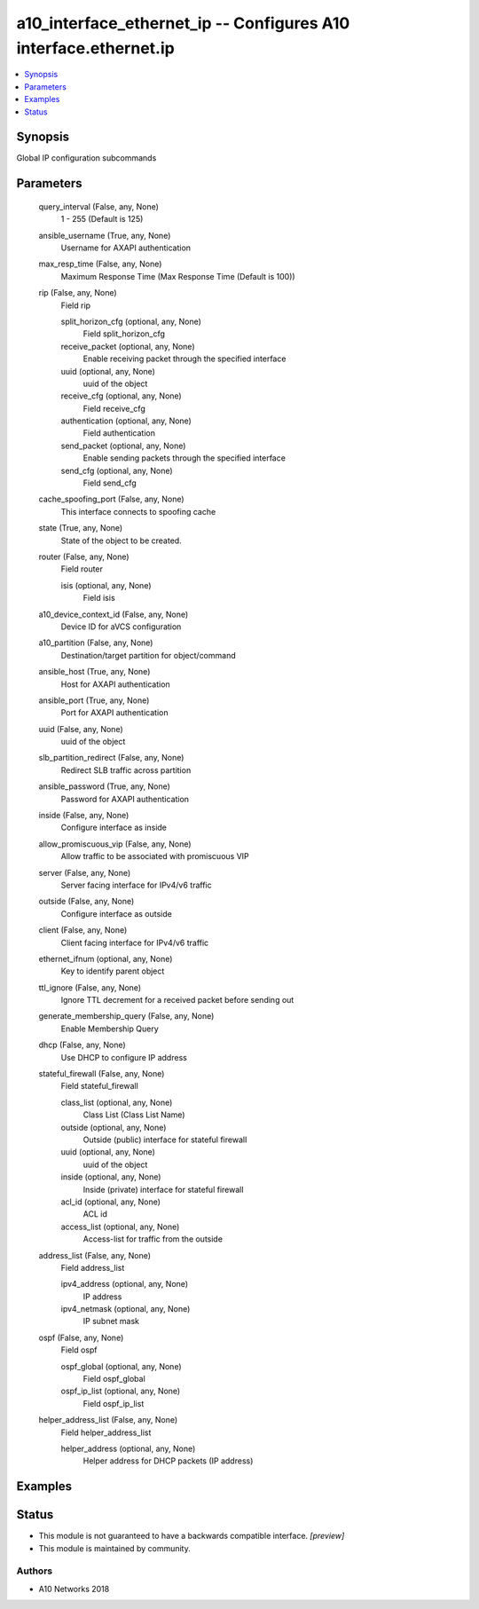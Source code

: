 .. _a10_interface_ethernet_ip_module:


a10_interface_ethernet_ip -- Configures A10 interface.ethernet.ip
=================================================================

.. contents::
   :local:
   :depth: 1


Synopsis
--------

Global IP configuration subcommands






Parameters
----------

  query_interval (False, any, None)
    1 - 255 (Default is 125)


  ansible_username (True, any, None)
    Username for AXAPI authentication


  max_resp_time (False, any, None)
    Maximum Response Time (Max Response Time (Default is 100))


  rip (False, any, None)
    Field rip


    split_horizon_cfg (optional, any, None)
      Field split_horizon_cfg


    receive_packet (optional, any, None)
      Enable receiving packet through the specified interface


    uuid (optional, any, None)
      uuid of the object


    receive_cfg (optional, any, None)
      Field receive_cfg


    authentication (optional, any, None)
      Field authentication


    send_packet (optional, any, None)
      Enable sending packets through the specified interface


    send_cfg (optional, any, None)
      Field send_cfg



  cache_spoofing_port (False, any, None)
    This interface connects to spoofing cache


  state (True, any, None)
    State of the object to be created.


  router (False, any, None)
    Field router


    isis (optional, any, None)
      Field isis



  a10_device_context_id (False, any, None)
    Device ID for aVCS configuration


  a10_partition (False, any, None)
    Destination/target partition for object/command


  ansible_host (True, any, None)
    Host for AXAPI authentication


  ansible_port (True, any, None)
    Port for AXAPI authentication


  uuid (False, any, None)
    uuid of the object


  slb_partition_redirect (False, any, None)
    Redirect SLB traffic across partition


  ansible_password (True, any, None)
    Password for AXAPI authentication


  inside (False, any, None)
    Configure interface as inside


  allow_promiscuous_vip (False, any, None)
    Allow traffic to be associated with promiscuous VIP


  server (False, any, None)
    Server facing interface for IPv4/v6 traffic


  outside (False, any, None)
    Configure interface as outside


  client (False, any, None)
    Client facing interface for IPv4/v6 traffic


  ethernet_ifnum (optional, any, None)
    Key to identify parent object


  ttl_ignore (False, any, None)
    Ignore TTL decrement for a received packet before sending out


  generate_membership_query (False, any, None)
    Enable Membership Query


  dhcp (False, any, None)
    Use DHCP to configure IP address


  stateful_firewall (False, any, None)
    Field stateful_firewall


    class_list (optional, any, None)
      Class List (Class List Name)


    outside (optional, any, None)
      Outside (public) interface for stateful firewall


    uuid (optional, any, None)
      uuid of the object


    inside (optional, any, None)
      Inside (private) interface for stateful firewall


    acl_id (optional, any, None)
      ACL id


    access_list (optional, any, None)
      Access-list for traffic from the outside



  address_list (False, any, None)
    Field address_list


    ipv4_address (optional, any, None)
      IP address


    ipv4_netmask (optional, any, None)
      IP subnet mask



  ospf (False, any, None)
    Field ospf


    ospf_global (optional, any, None)
      Field ospf_global


    ospf_ip_list (optional, any, None)
      Field ospf_ip_list



  helper_address_list (False, any, None)
    Field helper_address_list


    helper_address (optional, any, None)
      Helper address for DHCP packets (IP address)










Examples
--------

.. code-block:: yaml+jinja

    





Status
------




- This module is not guaranteed to have a backwards compatible interface. *[preview]*


- This module is maintained by community.



Authors
~~~~~~~

- A10 Networks 2018

